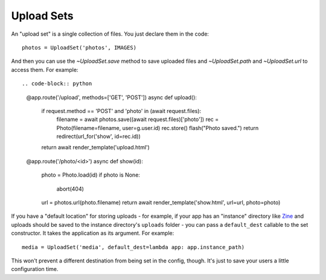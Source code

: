 =============
Upload Sets
=============

An "upload set" is a single collection of files. You just declare them in the
code::

    photos = UploadSet('photos', IMAGES)

And then you can use the `~UploadSet.save` method to save uploaded files and
`~UploadSet.path` and `~UploadSet.url` to access them. For example::

.. code-block:: python 

    @app.route('/upload', methods=['GET', 'POST'])
    async def upload():
        if request.method == 'POST' and 'photo' in (await request.files):
            filename = await photos.save((await request.files)['photo'])
            rec = Photo(filename=filename, user=g.user.id)
            rec.store()
            flash("Photo saved.")
            return redirect(url_for('show', id=rec.id))
        return await render_template('upload.html')
    
    @app.route('/photo/<id>')
    async def show(id):
        photo = Photo.load(id)
        if photo is None:
            abort(404)
        url = photos.url(photo.filename)
        return await render_template('show.html', url=url, photo=photo)

If you have a "default location" for storing uploads - for example, if your
app has an "instance" directory like `Zine`_ and uploads should be saved to
the instance directory's ``uploads`` folder - you can pass a ``default_dest``
callable to the set constructor. It takes the application as its argument.
For example::

    media = UploadSet('media', default_dest=lambda app: app.instance_path)

This won't prevent a different destination from being set in the config,
though. It's just to save your users a little configuration time.

.. _Zine: http://zine.pocoo.org/